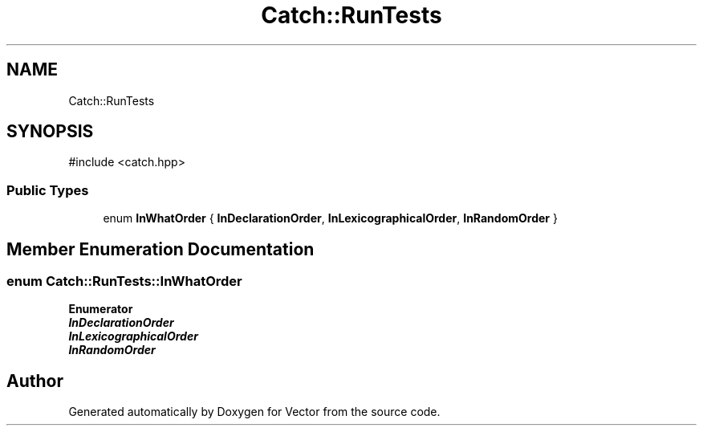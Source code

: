 .TH "Catch::RunTests" 3 "Version v3.0" "Vector" \" -*- nroff -*-
.ad l
.nh
.SH NAME
Catch::RunTests
.SH SYNOPSIS
.br
.PP
.PP
\fR#include <catch\&.hpp>\fP
.SS "Public Types"

.in +1c
.ti -1c
.RI "enum \fBInWhatOrder\fP { \fBInDeclarationOrder\fP, \fBInLexicographicalOrder\fP, \fBInRandomOrder\fP }"
.br
.in -1c
.SH "Member Enumeration Documentation"
.PP 
.SS "enum \fBCatch::RunTests::InWhatOrder\fP"

.PP
\fBEnumerator\fP
.in +1c
.TP
\f(BIInDeclarationOrder \fP
.TP
\f(BIInLexicographicalOrder \fP
.TP
\f(BIInRandomOrder \fP


.SH "Author"
.PP 
Generated automatically by Doxygen for Vector from the source code\&.
